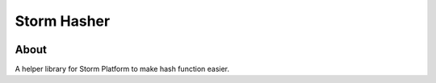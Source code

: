..
    This file is part of Checksum helper library for Storm platform.
    Copyright (C) 2021 INPE.

    Checksum helper library for Storm platform is free software; you can redistribute it and/or modify it
    under the terms of the MIT License; see LICENSE file for more details.


=============
Storm Hasher
=============

.. image:: https://img.shields.io/badge/code%20style-black-000000.svg
   :target: https://github.com/psf/black

.. image:: https://img.shields.io/badge/license-MIT-green
        :target: https://github.com//storm-platform/storm-hasher/blob/master/LICENSE
        :alt: Software License

.. image:: https://img.shields.io/github/tag/storm-platform/storm-hasher.svg
        :target: https://github.com/storm-platform/storm-hasher/releases
        :alt: Release

.. image:: https://cdn.rawgit.com/syl20bnr/spacemacs/442d025779da2f62fc86c2082703697714db6514/assets/spacemacs-badge.svg
        :target: https://www.spacemacs.org/

.. image:: https://img.shields.io/discord/689541907621085198?logo=discord&logoColor=ffffff&color=7389D8
        :target: https://discord.com/channels/689541907621085198#
        :alt: Join us at Discord

About
=====

A helper library for Storm Platform to make hash function easier.
